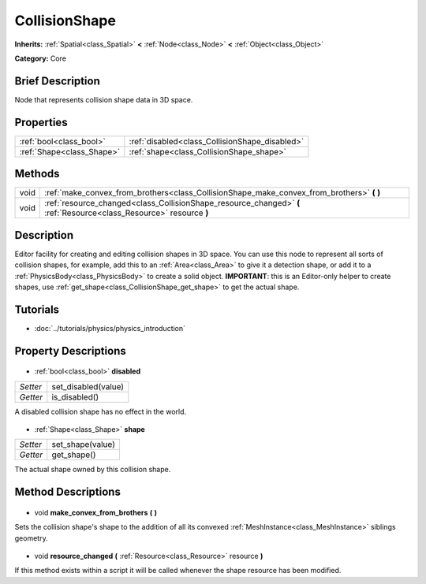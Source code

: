 .. Generated automatically by doc/tools/makerst.py in Godot's source tree.
.. DO NOT EDIT THIS FILE, but the CollisionShape.xml source instead.
.. The source is found in doc/classes or modules/<name>/doc_classes.

.. _class_CollisionShape:

CollisionShape
==============

**Inherits:** :ref:`Spatial<class_Spatial>` **<** :ref:`Node<class_Node>` **<** :ref:`Object<class_Object>`

**Category:** Core

Brief Description
-----------------

Node that represents collision shape data in 3D space.

Properties
----------

+---------------------------+------------------------------------------------+
| :ref:`bool<class_bool>`   | :ref:`disabled<class_CollisionShape_disabled>` |
+---------------------------+------------------------------------------------+
| :ref:`Shape<class_Shape>` | :ref:`shape<class_CollisionShape_shape>`       |
+---------------------------+------------------------------------------------+

Methods
-------

+-------+---------------------------------------------------------------------------------------------------------------------+
| void  | :ref:`make_convex_from_brothers<class_CollisionShape_make_convex_from_brothers>` **(** **)**                        |
+-------+---------------------------------------------------------------------------------------------------------------------+
| void  | :ref:`resource_changed<class_CollisionShape_resource_changed>` **(** :ref:`Resource<class_Resource>` resource **)** |
+-------+---------------------------------------------------------------------------------------------------------------------+

Description
-----------

Editor facility for creating and editing collision shapes in 3D space. You can use this node to represent all sorts of collision shapes, for example, add this to an :ref:`Area<class_Area>` to give it a detection shape, or add it to a :ref:`PhysicsBody<class_PhysicsBody>` to create a solid object. **IMPORTANT**: this is an Editor-only helper to create shapes, use :ref:`get_shape<class_CollisionShape_get_shape>` to get the actual shape.

Tutorials
---------

- :doc:`../tutorials/physics/physics_introduction`
Property Descriptions
---------------------

  .. _class_CollisionShape_disabled:

- :ref:`bool<class_bool>` **disabled**

+----------+---------------------+
| *Setter* | set_disabled(value) |
+----------+---------------------+
| *Getter* | is_disabled()       |
+----------+---------------------+

A disabled collision shape has no effect in the world.

  .. _class_CollisionShape_shape:

- :ref:`Shape<class_Shape>` **shape**

+----------+------------------+
| *Setter* | set_shape(value) |
+----------+------------------+
| *Getter* | get_shape()      |
+----------+------------------+

The actual shape owned by this collision shape.

Method Descriptions
-------------------

  .. _class_CollisionShape_make_convex_from_brothers:

- void **make_convex_from_brothers** **(** **)**

Sets the collision shape's shape to the addition of all its convexed :ref:`MeshInstance<class_MeshInstance>` siblings geometry.

  .. _class_CollisionShape_resource_changed:

- void **resource_changed** **(** :ref:`Resource<class_Resource>` resource **)**

If this method exists within a script it will be called whenever the shape resource has been modified.


